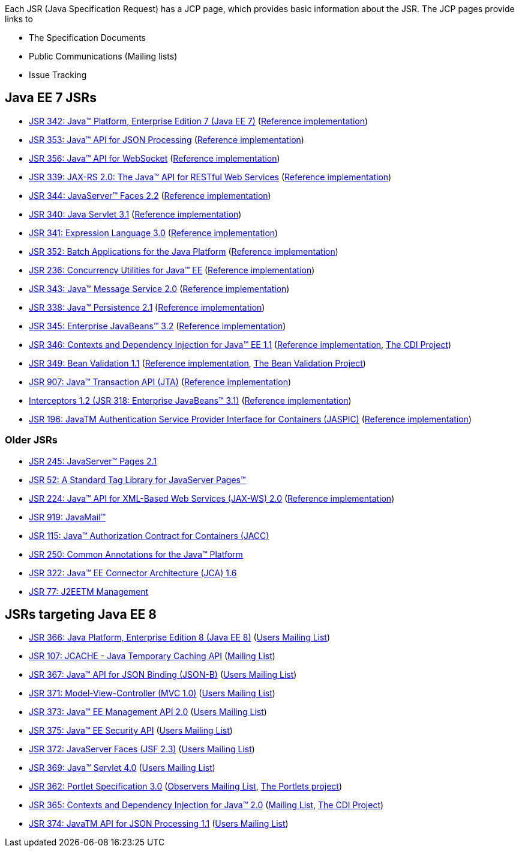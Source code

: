Each JSR (Java Specification Request) has a JCP page, which provides basic information about the JSR. The JCP pages provide links to

- The Specification Documents
- Public Communications (Mailing lists)
- Issue Tracking

== Java EE 7 JSRs

- https://www.jcp.org/en/jsr/detail?id=342[JSR 342: Java(TM) Platform, Enterprise Edition 7 (Java EE 7)] (https://glassfish.java.net[Reference implementation])
- https://jcp.org/en/jsr/detail?id=353[JSR 353: Java(TM) API for JSON Processing] (https://jsonp.java.net/[Reference implementation])
- https://www.jcp.org/en/jsr/detail?id=356[JSR 356: Java(TM) API for WebSocket] (https://tyrus.java.net/[Reference implementation])
- https://jcp.org/en/jsr/detail?id=339[JSR 339: JAX-RS 2.0: The Java(TM) API for RESTful Web Services] (https://jersey.java.net/[Reference implementation])
- https://jcp.org/en/jsr/detail?id=344[JSR 344: JavaServer(TM) Faces 2.2] (https://javaserverfaces.java.net/[Reference implementation])
- https://jcp.org/en/jsr/detail?id=340[JSR 340: Java Servlet 3.1] (https://glassfish.java.net[Reference implementation])
- https://jcp.org/en/jsr/detail?id=341[JSR 341: Expression Language 3.0] (https://uel.java.net/[Reference implementation])
- https://jcp.org/en/jsr/detail?id=352[JSR 352: Batch Applications for the Java Platform] (https://java.net/projects/jbatch/[Reference implementation])
- https://jcp.org/en/jsr/detail?id=236[JSR 236: Concurrency Utilities for Java(TM) EE] (https://java.net/projects/cu-javaee[Reference implementation])
- https://jcp.org/en/jsr/detail?id=343[JSR 343: Java(TM) Message Service 2.0] (https://mq.java.net/[Reference implementation])
- https://jcp.org/en/jsr/detail?id=338[JSR 338: Java(TM) Persistence 2.1] (http://www.eclipse.org/eclipselink/[Reference implementation])
- https://jcp.org/en/jsr/detail?id=345[JSR 345: Enterprise JavaBeans(TM) 3.2] (https://glassfish.java.net[Reference implementation])
- https://jcp.org/en/jsr/detail?id=346[JSR 346: Contexts and Dependency Injection for Java(TM) EE 1.1] (http://weld.cdi-spec.org/[Reference implementation], http://www.cdi-spec.org/[The CDI Project])
- https://jcp.org/en/jsr/detail?id=349[JSR 349: Bean Validation 1.1] (http://hibernate.org/validator/[Reference implementation], http://beanvalidation.org[The Bean Validation Project])
- https://jcp.org/en/jsr/detail?id=907[JSR 907: Java(TM) Transaction API (JTA)] (https://glassfish.java.net[Reference implementation])
- https://jcp.org/en/jsr/detail?id=318[Interceptors 1.2 (JSR 318: Enterprise JavaBeans(TM) 3.1)] (https://glassfish.java.net[Reference implementation])
- https://jcp.org/en/jsr/detail?id=196[JSR 196: JavaTM Authentication Service Provider Interface for Containers (JASPIC)] (https://glassfish.java.net[Reference implementation])

////
Source for the list of Java EE 7 JSRs: https://blogs.oracle.com/java/entry/java_ee_7_the_details
Complete list of JSRs available in Java EE 7 on GlassFish page: https://glassfish.java.net/downloads/ri/
////

=== Older JSRs

- http://jcp.org/en/jsr/detail?id=245[JSR 245: JavaServer(TM) Pages 2.1]
- https://jcp.org/en/jsr/detail?id=52[JSR 52: A Standard Tag Library for JavaServer Pages(TM)]
- https://jcp.org/en/jsr/detail?id=224[JSR 224: Java(TM) API for XML-Based Web Services (JAX-WS) 2.0] (https://jax-ws.java.net/2.2/[Reference implementation])
- https://jcp.org/en/jsr/detail?id=919[JSR 919: JavaMail(TM)]
- https://jcp.org/en/jsr/detail?id=115[JSR 115: Java(TM) Authorization Contract for Containers (JACC)]
- https://jcp.org/en/jsr/detail?id=250[JSR 250: Common Annotations for the Java(TM) Platform]
- https://jcp.org/en/jsr/detail?id=322[JSR 322: Java(TM) EE Connector Architecture (JCA) 1.6]
- https://jcp.org/en/jsr/detail?id=77[JSR 77: J2EETM Management]

== JSRs targeting Java EE 8

- https://jcp.org/en/jsr/detail?id=366[JSR 366: Java Platform, Enterprise Edition 8 (Java EE 8)] (https://java.net/projects/javaee-spec/lists/users/archive[Users Mailing List])
- https://jcp.org/en/jsr/detail?id=107[JSR 107: JCACHE - Java Temporary Caching API] (https://groups.google.com/forum/?fromgroups=#!forum/jsr107[Mailing List])
- https://jcp.org/en/jsr/detail?id=367[JSR 367: Java(TM) API for JSON Binding (JSON-B)] (https://java.net/projects/jsonb-spec/lists/users/archive[Users Mailing List])
- https://jcp.org/en/jsr/detail?id=371[JSR 371: Model-View-Controller (MVC 1.0)] (https://java.net/projects/mvc-spec/lists/users/archive[Users Mailing List])
- https://jcp.org/en/jsr/detail?id=373[JSR 373: Java(TM) EE Management API 2.0] (https://java.net/projects/javaee-mgmt/lists/users/archive[Users Mailing List])
- https://jcp.org/en/jsr/detail?id=375[JSR 375: Java(TM) EE Security API] (https://java.net/projects/javaee-security-spec/lists/users/archive[Users Mailing List])
- https://jcp.org/en/jsr/detail?id=372[JSR 372: JavaServer Faces (JSF 2.3)] (https://java.net/projects/javaserverfaces-spec-public/lists/users/archive[Users Mailing List])
- https://jcp.org//en/jsr/detail?id=369[JSR 369: Java(TM) Servlet 4.0] (https://java.net/projects/servlet-spec/lists/users/archive[Users Mailing List])
- https://jcp.org/en/jsr/detail?id=362[JSR 362: Portlet Specification 3.0] (https://java.net/projects/portletspec3/lists/jsr362-observers/archive[Observers Mailing List], https://java.net/projects/portletspec3[The Portlets project])
- https://jcp.org/en/jsr/detail?id=365[JSR 365: Contexts and Dependency Injection for Java(TM) 2.0] (http://lists.jboss.org/pipermail/cdi-dev/[Mailing List], http://www.cdi-spec.org/[The CDI Project])
- https://jcp.org/en/jsr/detail?id=374[JSR 374: JavaTM API for JSON Processing 1.1] (https://java.net/projects/json-processing-spec/lists/users/archive[Users Mailing List])


////
Adam Bien's digests:
   - http://www.adam-bien.com/roller/abien/entry/your_java_ee_8_daily
   - http://www.adam-bien.com/roller/abien/entry/the_ingredients_of_java_ee
Java EE 8 on Glassfish page: https://glassfish.java.net/adoptajsr/
////
